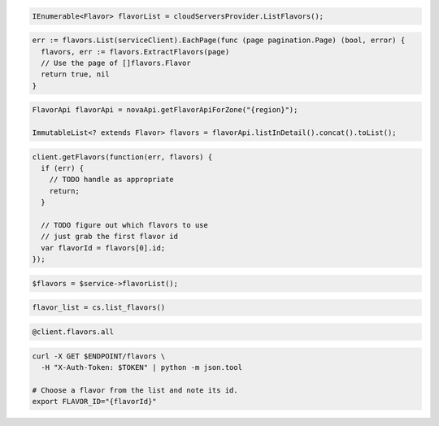 .. code-block:: csharp

  IEnumerable<Flavor> flavorList = cloudServersProvider.ListFlavors();

.. code-block:: go

  err := flavors.List(serviceClient).EachPage(func (page pagination.Page) (bool, error) {
    flavors, err := flavors.ExtractFlavors(page)
    // Use the page of []flavors.Flavor
    return true, nil
  }

.. code-block:: java

  FlavorApi flavorApi = novaApi.getFlavorApiForZone("{region}");

  ImmutableList<? extends Flavor> flavors = flavorApi.listInDetail().concat().toList();

.. code-block:: javascript

  client.getFlavors(function(err, flavors) {
    if (err) {
      // TODO handle as appropriate
      return;
    }

    // TODO figure out which flavors to use
    // just grab the first flavor id
    var flavorId = flavors[0].id;
  });

.. code-block:: php

  $flavors = $service->flavorList();

.. code-block:: python

  flavor_list = cs.list_flavors()

.. code-block:: ruby

  @client.flavors.all

.. code-block:: sh

  curl -X GET $ENDPOINT/flavors \
    -H "X-Auth-Token: $TOKEN" | python -m json.tool

  # Choose a flavor from the list and note its id.
  export FLAVOR_ID="{flavorId}"
